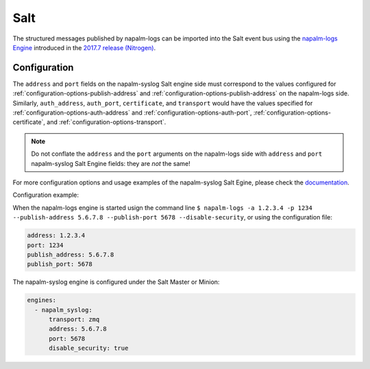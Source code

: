 .. _clients-salt:

====
Salt
====

The structured messages published by napalm-logs can be imported into the Salt
event bus using the `napalm-logs Engine <https://docs.saltstack.com/en/latest/ref/engines/all/salt.engines.napalm_syslog.html>`_ introduced in the `2017.7 release (Nitrogen) <https://docs.saltstack.com/en/latest/topics/releases/2017.7.0.html#network-automation>`_.

Configuration
-------------

The ``address`` and ``port`` fields on the napalm-syslog Salt engine side must
correspond to the values configured for :ref:`configuration-options-publish-address`
and :ref:`configuration-options-publish-address` on the napalm-logs side.
Similarly, ``auth_address``, ``auth_port``, ``certificate``, and ``transport``
would have the values specified for :ref:`configuration-options-auth-address`
and :ref:`configuration-options-auth-port`,
:ref:`configuration-options-certificate`, and
:ref:`configuration-options-transport`.

.. note::

  Do not conflate the ``address`` and the ``port`` arguments on the napalm-logs
  side with ``address`` and ``port`` napalm-syslog Salt Engine fields: they are
  *not* the same!

For more configuration options and usage examples of the napalm-syslog Salt
Egine, please check the `documentation <https://docs.saltstack.com/en/latest/ref/engines/all/salt.engines.napalm_syslog.html>`_.

Configuration example:

When the napalm-logs engine is started usign the command line ``$ napalm-logs -a 1.2.3.4 -p 1234 --publish-address 5.6.7.8 --publish-port 5678 --disable-security``,
or using the configuration file:

.. code-block:: yaml

    address: 1.2.3.4
    port: 1234
    publish_address: 5.6.7.8
    publish_port: 5678

The napalm-syslog engine is configured under the Salt Master or Minion:

.. code-block:: yaml

  engines:
    - napalm_syslog:
        transport: zmq
        address: 5.6.7.8
        port: 5678
        disable_security: true
